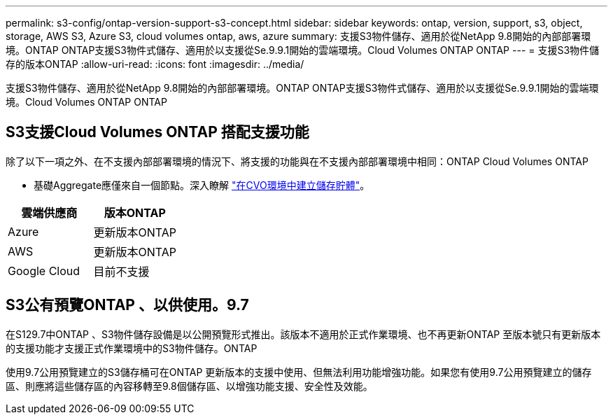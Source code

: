 ---
permalink: s3-config/ontap-version-support-s3-concept.html 
sidebar: sidebar 
keywords: ontap, version, support, s3, object, storage, AWS S3, Azure S3, cloud volumes ontap, aws, azure 
summary: 支援S3物件儲存、適用於從NetApp 9.8開始的內部部署環境。ONTAP ONTAP支援S3物件式儲存、適用於以支援從Se.9.9.1開始的雲端環境。Cloud Volumes ONTAP ONTAP 
---
= 支援S3物件儲存的版本ONTAP
:allow-uri-read: 
:icons: font
:imagesdir: ../media/


[role="lead"]
支援S3物件儲存、適用於從NetApp 9.8開始的內部部署環境。ONTAP ONTAP支援S3物件式儲存、適用於以支援從Se.9.9.1開始的雲端環境。Cloud Volumes ONTAP ONTAP



== S3支援Cloud Volumes ONTAP 搭配支援功能

除了以下一項之外、在不支援內部部署環境的情況下、將支援的功能與在不支援內部部署環境中相同：ONTAP Cloud Volumes ONTAP

* 基礎Aggregate應僅來自一個節點。深入瞭解 link:create-svm-s3-task.html["在CVO環境中建立儲存貯體"]。


|===
| 雲端供應商 | 版本ONTAP 


| Azure | 更新版本ONTAP 


| AWS | 更新版本ONTAP 


| Google Cloud | 目前不支援 
|===


== S3公有預覽ONTAP 、以供使用。9.7

在S129.7中ONTAP 、S3物件儲存設備是以公開預覽形式推出。該版本不適用於正式作業環境、也不再更新ONTAP 至版本號只有更新版本的支援功能才支援正式作業環境中的S3物件儲存。ONTAP

使用9.7公用預覽建立的S3儲存桶可在ONTAP 更新版本的支援中使用、但無法利用功能增強功能。如果您有使用9.7公用預覽建立的儲存區、則應將這些儲存區的內容移轉至9.8個儲存區、以增強功能支援、安全性及效能。
